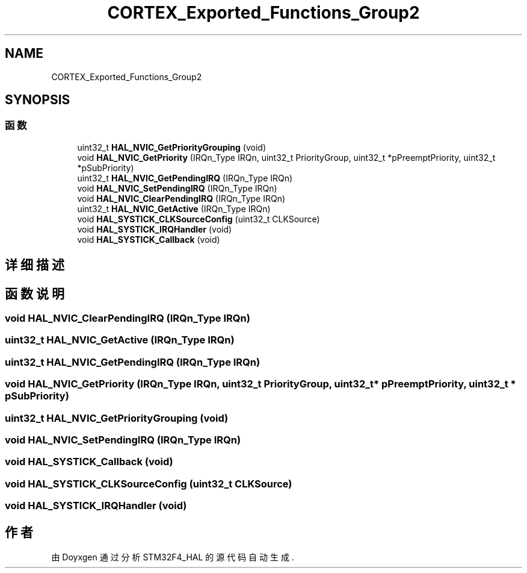 .TH "CORTEX_Exported_Functions_Group2" 3 "2020年 八月 7日 星期五" "Version 1.24.0" "STM32F4_HAL" \" -*- nroff -*-
.ad l
.nh
.SH NAME
CORTEX_Exported_Functions_Group2
.SH SYNOPSIS
.br
.PP
.SS "函数"

.in +1c
.ti -1c
.RI "uint32_t \fBHAL_NVIC_GetPriorityGrouping\fP (void)"
.br
.ti -1c
.RI "void \fBHAL_NVIC_GetPriority\fP (IRQn_Type IRQn, uint32_t PriorityGroup, uint32_t *pPreemptPriority, uint32_t *pSubPriority)"
.br
.ti -1c
.RI "uint32_t \fBHAL_NVIC_GetPendingIRQ\fP (IRQn_Type IRQn)"
.br
.ti -1c
.RI "void \fBHAL_NVIC_SetPendingIRQ\fP (IRQn_Type IRQn)"
.br
.ti -1c
.RI "void \fBHAL_NVIC_ClearPendingIRQ\fP (IRQn_Type IRQn)"
.br
.ti -1c
.RI "uint32_t \fBHAL_NVIC_GetActive\fP (IRQn_Type IRQn)"
.br
.ti -1c
.RI "void \fBHAL_SYSTICK_CLKSourceConfig\fP (uint32_t CLKSource)"
.br
.ti -1c
.RI "void \fBHAL_SYSTICK_IRQHandler\fP (void)"
.br
.ti -1c
.RI "void \fBHAL_SYSTICK_Callback\fP (void)"
.br
.in -1c
.SH "详细描述"
.PP 

.SH "函数说明"
.PP 
.SS "void HAL_NVIC_ClearPendingIRQ (IRQn_Type IRQn)"

.SS "uint32_t HAL_NVIC_GetActive (IRQn_Type IRQn)"

.SS "uint32_t HAL_NVIC_GetPendingIRQ (IRQn_Type IRQn)"

.SS "void HAL_NVIC_GetPriority (IRQn_Type IRQn, uint32_t PriorityGroup, uint32_t * pPreemptPriority, uint32_t * pSubPriority)"

.SS "uint32_t HAL_NVIC_GetPriorityGrouping (void)"

.SS "void HAL_NVIC_SetPendingIRQ (IRQn_Type IRQn)"

.SS "void HAL_SYSTICK_Callback (void)"

.SS "void HAL_SYSTICK_CLKSourceConfig (uint32_t CLKSource)"

.SS "void HAL_SYSTICK_IRQHandler (void)"

.SH "作者"
.PP 
由 Doyxgen 通过分析 STM32F4_HAL 的 源代码自动生成\&.
